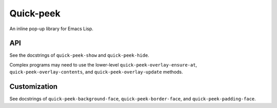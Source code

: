 ============
 Quick-peek
============

.. image:: etc/screencast.gif

.. image:: etc/vs.png

An inline pop-up library for Emacs Lisp.

API
===

See the docstrings of ``quick-peek-show`` and ``quick-peek-hide``.

Complex programs may need to use the lower-level ``quick-peek-overlay-ensure-at``, ``quick-peek-overlay-contents``, and ``quick-peek-overlay-update`` methods.

Customization
=============

See docstrings of ``quick-peek-background-face``, ``quick-peek-border-face``, and
``quick-peek-padding-face``.
